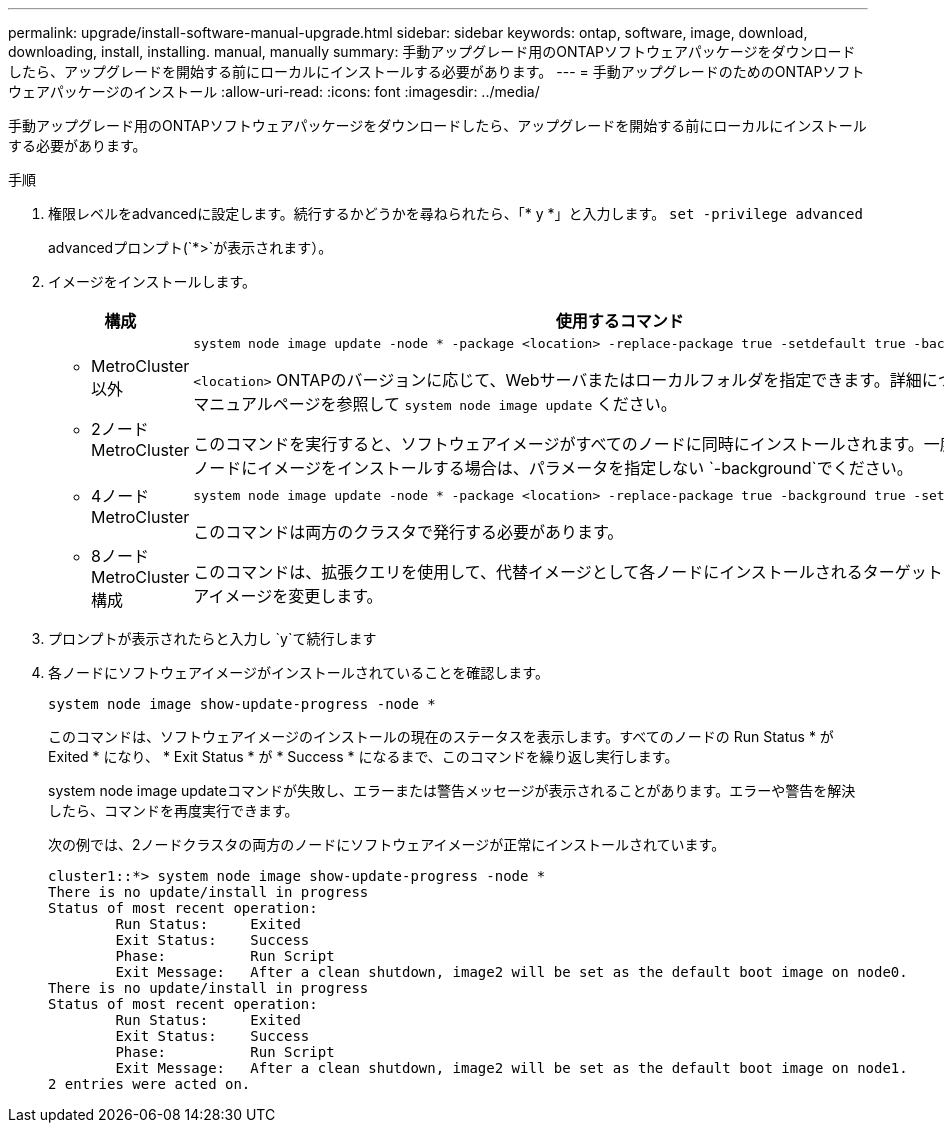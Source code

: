 ---
permalink: upgrade/install-software-manual-upgrade.html 
sidebar: sidebar 
keywords: ontap, software, image, download, downloading, install, installing. manual, manually 
summary: 手動アップグレード用のONTAPソフトウェアパッケージをダウンロードしたら、アップグレードを開始する前にローカルにインストールする必要があります。 
---
= 手動アップグレードのためのONTAPソフトウェアパッケージのインストール
:allow-uri-read: 
:icons: font
:imagesdir: ../media/


[role="lead"]
手動アップグレード用のONTAPソフトウェアパッケージをダウンロードしたら、アップグレードを開始する前にローカルにインストールする必要があります。

.手順
. 権限レベルをadvancedに設定します。続行するかどうかを尋ねられたら、「* y *」と入力します。 `set -privilege advanced`
+
advancedプロンプト(`*>`が表示されます）。

. イメージをインストールします。
+
[cols="2"]
|===
| 構成 | 使用するコマンド 


 a| 
** MetroCluster以外
** 2ノード MetroCluster

 a| 
[source, cli]
----
system node image update -node * -package <location> -replace-package true -setdefault true -background true
----
`<location>` ONTAPのバージョンに応じて、Webサーバまたはローカルフォルダを指定できます。詳細については、のマニュアルページを参照して `system node image update` ください。

このコマンドを実行すると、ソフトウェアイメージがすべてのノードに同時にインストールされます。一度に1つずつ各ノードにイメージをインストールする場合は、パラメータを指定しない `-background`でください。



 a| 
** 4ノードMetroCluster
** 8ノードMetroCluster構成

 a| 
[source, cli]
----
system node image update -node * -package <location> -replace-package true -background true -setdefault false
----
このコマンドは両方のクラスタで発行する必要があります。

このコマンドは、拡張クエリを使用して、代替イメージとして各ノードにインストールされるターゲットのソフトウェアイメージを変更します。

|===
. プロンプトが表示されたらと入力し `y`て続行します
. 各ノードにソフトウェアイメージがインストールされていることを確認します。
+
[source, cli]
----
system node image show-update-progress -node *
----
+
このコマンドは、ソフトウェアイメージのインストールの現在のステータスを表示します。すべてのノードの Run Status * が Exited * になり、 * Exit Status * が * Success * になるまで、このコマンドを繰り返し実行します。

+
system node image updateコマンドが失敗し、エラーまたは警告メッセージが表示されることがあります。エラーや警告を解決したら、コマンドを再度実行できます。

+
次の例では、2ノードクラスタの両方のノードにソフトウェアイメージが正常にインストールされています。

+
[listing]
----
cluster1::*> system node image show-update-progress -node *
There is no update/install in progress
Status of most recent operation:
        Run Status:     Exited
        Exit Status:    Success
        Phase:          Run Script
        Exit Message:   After a clean shutdown, image2 will be set as the default boot image on node0.
There is no update/install in progress
Status of most recent operation:
        Run Status:     Exited
        Exit Status:    Success
        Phase:          Run Script
        Exit Message:   After a clean shutdown, image2 will be set as the default boot image on node1.
2 entries were acted on.
----

